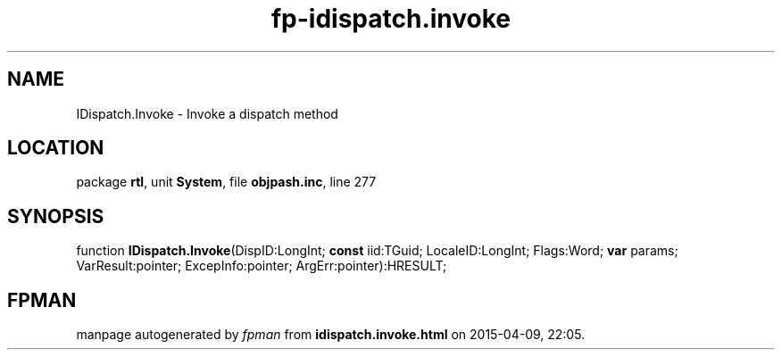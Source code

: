 .\" file autogenerated by fpman
.TH "fp-idispatch.invoke" 3 "2014-03-14" "fpman" "Free Pascal Programmer's Manual"
.SH NAME
IDispatch.Invoke - Invoke a dispatch method
.SH LOCATION
package \fBrtl\fR, unit \fBSystem\fR, file \fBobjpash.inc\fR, line 277
.SH SYNOPSIS
function \fBIDispatch.Invoke\fR(DispID:LongInt; \fBconst\fR iid:TGuid; LocaleID:LongInt; Flags:Word; \fBvar\fR params; VarResult:pointer; ExcepInfo:pointer; ArgErr:pointer):HRESULT;
.SH FPMAN
manpage autogenerated by \fIfpman\fR from \fBidispatch.invoke.html\fR on 2015-04-09, 22:05.

